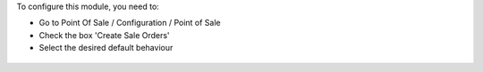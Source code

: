 To configure this module, you need to:

* Go to Point Of Sale / Configuration / Point of Sale
* Check the box 'Create Sale Orders'
* Select the desired default behaviour

.. figure:: ../static/description/pos_config_form.png
   :width: 800 px
